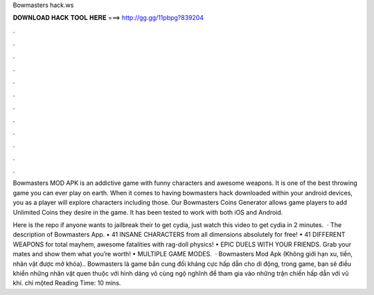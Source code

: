 Bowmasters hack.ws



𝐃𝐎𝐖𝐍𝐋𝐎𝐀𝐃 𝐇𝐀𝐂𝐊 𝐓𝐎𝐎𝐋 𝐇𝐄𝐑𝐄 ===> http://gg.gg/11pbpg?839204



.



.



.



.



.



.



.



.



.



.



.



.

Bowmasters MOD APK is an addictive game with funny characters and awesome weapons. It is one of the best throwing game you can ever play on earth. When it comes to having bowmasters hack downloaded within your android devices, you as a player will explore characters including those. Our Bowmasters Coins Generator allows game players to add Unlimited Coins they desire in the game. It has been tested to work with both iOS and Android.

Here is the repo  if anyone wants to jailbreak their to get cydia, just watch this video to get cydia in 2 minutes.   · The description of Bowmasters App. • 41 INSANE CHARACTERS from all dimensions absolutely for free! • 41 DIFFERENT WEAPONS for total mayhem, awesome fatalities with rag-doll physics! • EPIC DUELS WITH YOUR FRIENDS. Grab your mates and show them what you’re worth! • MULTIPLE GAME MODES.  · Bowmasters Mod Apk (Không giới hạn xu, tiền, nhân vật được mở khóa).. Bowmasters là game bắn cung đối kháng cực hấp dẫn cho di động, trong game, bạn sẽ điều khiển những nhân vật quen thuộc với hình dáng vô cùng ngộ nghĩnh để tham gia vào những trận chiến hấp dẫn với vũ khí. chỉ mộted Reading Time: 10 mins.
